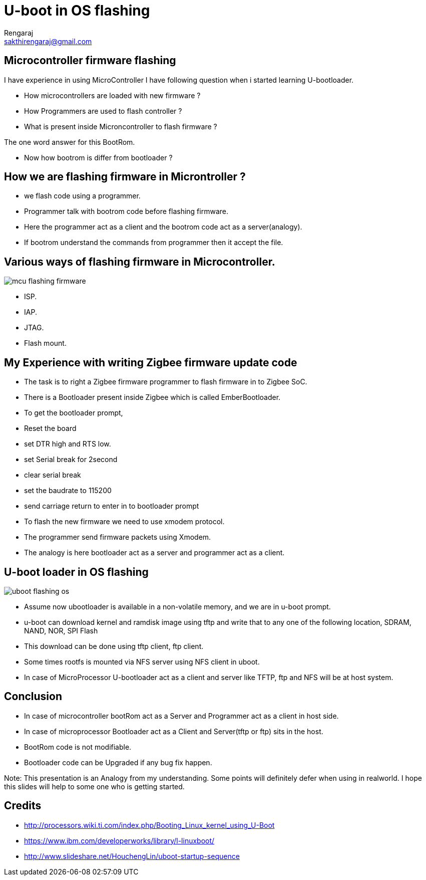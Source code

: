 U-boot in OS flashing
=====================
:author: Rengaraj
:backend: slidy
:email: sakthirengaraj@gmail.com
:Date: 24th September, 2016


Microcontroller firmware flashing
---------------------------------

I have experience in using MicroController
I have following question when i started learning U-bootloader.

  * How microcontrollers are loaded with new firmware ?
  * How Programmers are used to flash controller ?
  * What is present inside Microncontroller to flash firmware ?

The one word answer for this BootRom.

  * Now how bootrom is differ from bootloader ?

How we are flashing firmware in Microntroller ?
-----------------------------------------------

 * we flash code using a programmer.
 * Programmer talk with bootrom code before flashing firmware.
 * Here the programmer act as a client and the bootrom code act as a server(analogy).
 * If bootrom understand the commands from programmer then it accept the file.

Various ways of flashing firmware in Microcontroller.
-----------------------------------------------------

image::diagrams/mcu-flashing-firmware.png[align="center"]

 * ISP.
 * IAP.
 * JTAG.
 * Flash mount.

My Experience with writing Zigbee firmware update code
------------------------------------------------------

 * The task is to right a Zigbee firmware programmer to flash firmware in
 to Zigbee SoC.
 * There is a Bootloader present inside Zigbee which is called EmberBootloader.
 * To get the bootloader prompt,
   * Reset the board
   * set DTR high and RTS low.
   *  set Serial break for 2second
   * clear serial break
   * set the baudrate to 115200
   * send carriage return to enter in to bootloader prompt
 * To flash the new firmware we need to use xmodem protocol.
 * The programmer send firmware packets using Xmodem.
 * The analogy is here bootloader act as a server and programmer act as a client.

U-boot loader in OS flashing
----------------------------

image::diagrams/uboot-flashing-os.png[align="center"]

 * Assume now ubootloader is available in a non-volatile memory,
 and we are in u-boot prompt.
 * u-boot can download kernel and ramdisk image using tftp and write that
 to any one of the following location, SDRAM, NAND, NOR, SPI Flash
 * This download can be done using tftp client, ftp client.
 * Some times rootfs is mounted via NFS server using NFS client in uboot.
 * In case of MicroProcessor U-bootloader act as a client and server like
 TFTP, ftp and NFS will be at host system.

Conclusion
----------

 * In case of microcontroller bootRom act as a Server and Programmer act as
 a client in host side.
 * In case of microprocessor Bootloader act as a Client and Server(tftp or ftp) sits in the host.
 * BootRom code is not modifiable.
 * Bootloader code can be Upgraded if any bug fix happen.

Note: This presentation is an Analogy from my understanding.
Some points will definitely defer when using in realworld.
I hope this slides will help to some one who is getting started.

Credits
-------

  * http://processors.wiki.ti.com/index.php/Booting_Linux_kernel_using_U-Boot
  * https://www.ibm.com/developerworks/library/l-linuxboot/
  * http://www.slideshare.net/HouchengLin/uboot-startup-sequence